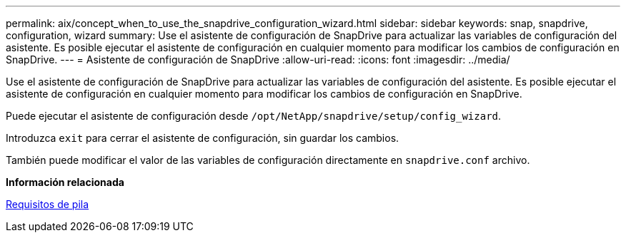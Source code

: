 ---
permalink: aix/concept_when_to_use_the_snapdrive_configuration_wizard.html 
sidebar: sidebar 
keywords: snap, snapdrive, configuration, wizard 
summary: Use el asistente de configuración de SnapDrive para actualizar las variables de configuración del asistente. Es posible ejecutar el asistente de configuración en cualquier momento para modificar los cambios de configuración en SnapDrive. 
---
= Asistente de configuración de SnapDrive
:allow-uri-read: 
:icons: font
:imagesdir: ../media/


[role="lead"]
Use el asistente de configuración de SnapDrive para actualizar las variables de configuración del asistente. Es posible ejecutar el asistente de configuración en cualquier momento para modificar los cambios de configuración en SnapDrive.

Puede ejecutar el asistente de configuración desde `/opt/NetApp/snapdrive/setup/config_wizard`.

Introduzca `exit` para cerrar el asistente de configuración, sin guardar los cambios.

También puede modificar el valor de las variables de configuración directamente en `snapdrive.conf` archivo.

*Información relacionada*

xref:reference_stack_requirements.adoc[Requisitos de pila]
